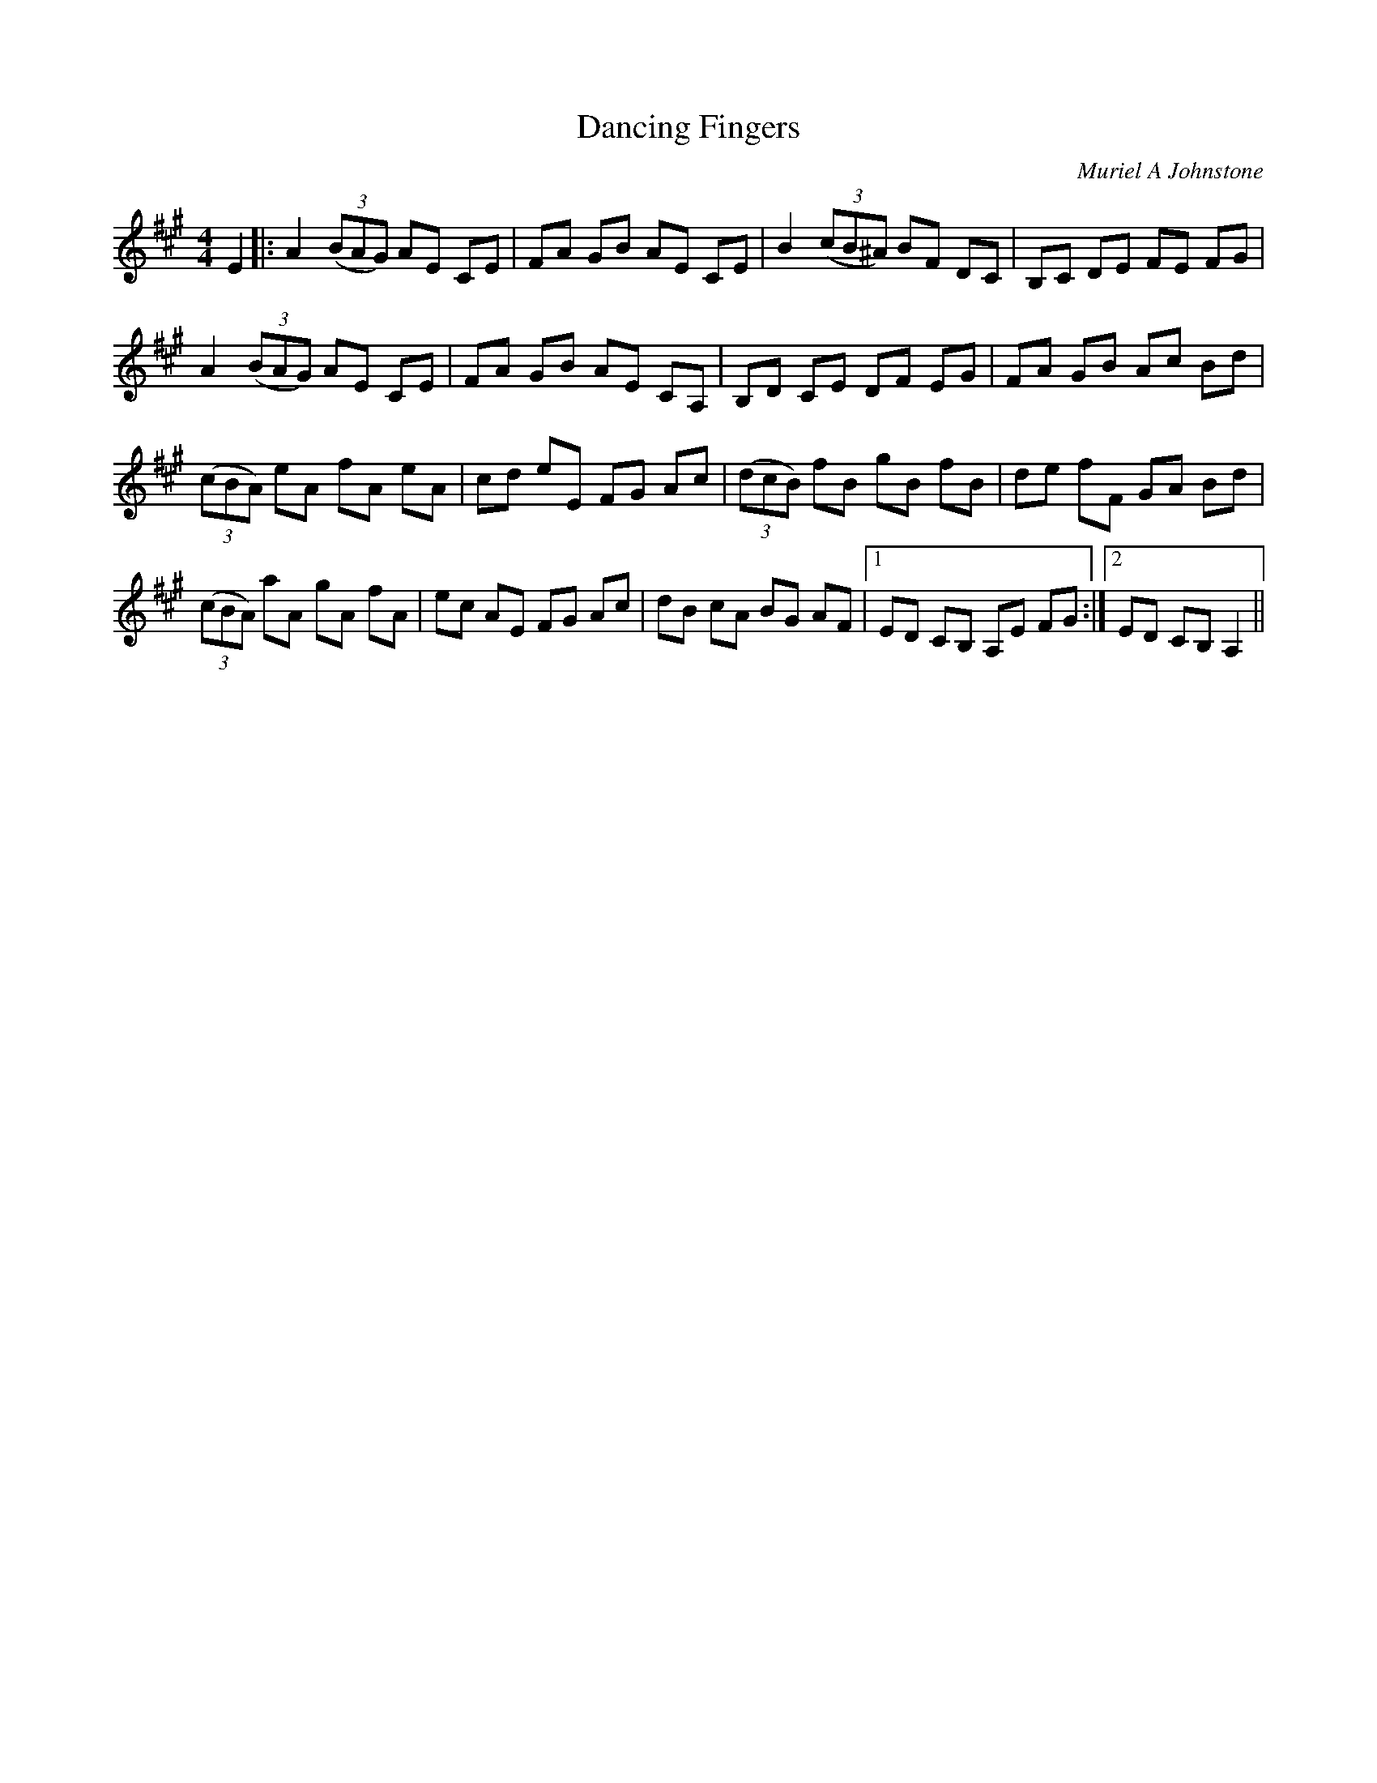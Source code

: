 X:1
T: Dancing Fingers
C:Muriel A Johnstone
R:Reel
%Q: 232
K:A
M:4/4
L:1/8
E2|:A2 ((3BAG) AE CE|FA GB AE CE|B2 ((3cB^A) BF DC|B,C DE FE FG|
A2 ((3BAG) AE CE|FA GB AE CA,|B,D CE DF EG|FA GB Ac Bd|
((3cBA) eA fA eA|cd eE FG Ac|((3dcB) fB gB fB|de fF GA Bd|
((3cBA) aA gA fA|ec AE FG Ac|dB cA BG AF|1ED CB, A,E FG:|2ED CB, A,2||
